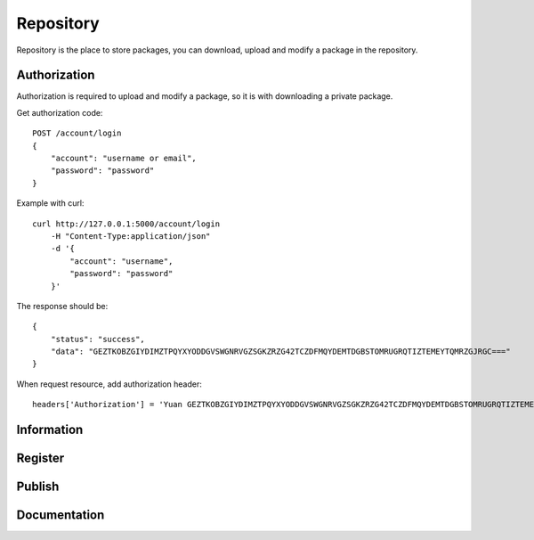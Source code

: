 .. _repository:

Repository
===========

Repository is the place to store packages, you can download, upload and modify a package in the repository.


Authorization
--------------

Authorization is required to upload and modify a package, so it is with downloading a private package.

Get authorization code::

    POST /account/login
    {
        "account": "username or email",
        "password": "password"
    }

Example with curl::

    curl http://127.0.0.1:5000/account/login
        -H "Content-Type:application/json"
        -d '{
            "account": "username",
            "password": "password"
        }'

The response should be::

    {
        "status": "success",
        "data": "GEZTKOBZGIYDIMZTPQYXYODDGVSWGNRVGZSGKZRZG42TCZDFMQYDEMTDGBSTOMRUGRQTIZTEMEYTQMRZGJRGC==="
    }

When request resource, add authorization header::

    headers['Authorization'] = 'Yuan GEZTKOBZGIYDIMZTPQYXYODDGVSWGNRVGZSGKZRZG42TCZDFMQYDEMTDGBSTOMRUGRQTIZTEMEYTQMRZGJRGC==='


Information
------------


Register
--------


Publish
--------


Documentation
--------------
